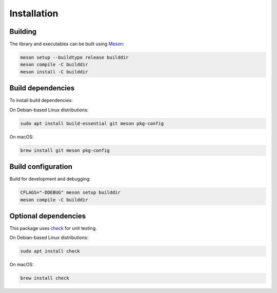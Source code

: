 Installation
------------

Building
++++++++

The library and executables can be built using `Meson <https://mesonbuild.com/>`_:

.. code:: bash

    meson setup --buildtype release builddir
    meson compile -C builddir
    meson install -C builddir


Build dependencies
++++++++++++++++++

To install build dependencies:

On Debian-based Linux distributions:

.. code:: bash

    sudo apt install build-essential git meson pkg-config

On macOS:

.. code:: bash

    brew install git meson pkg-config


Build configuration
+++++++++++++++++++

Build for development and debugging:

.. code:: bash

    CFLAGS="-DDEBUG" meson setup builddir
    meson compile -C builddir


Optional dependencies
+++++++++++++++++++++

This package uses `check <https://libcheck.github.io/check/>`_ for unit testing.

On Debian-based Linux distributions:

.. code:: bash

    sudo apt install check

On macOS:

.. code:: bash

    brew install check
